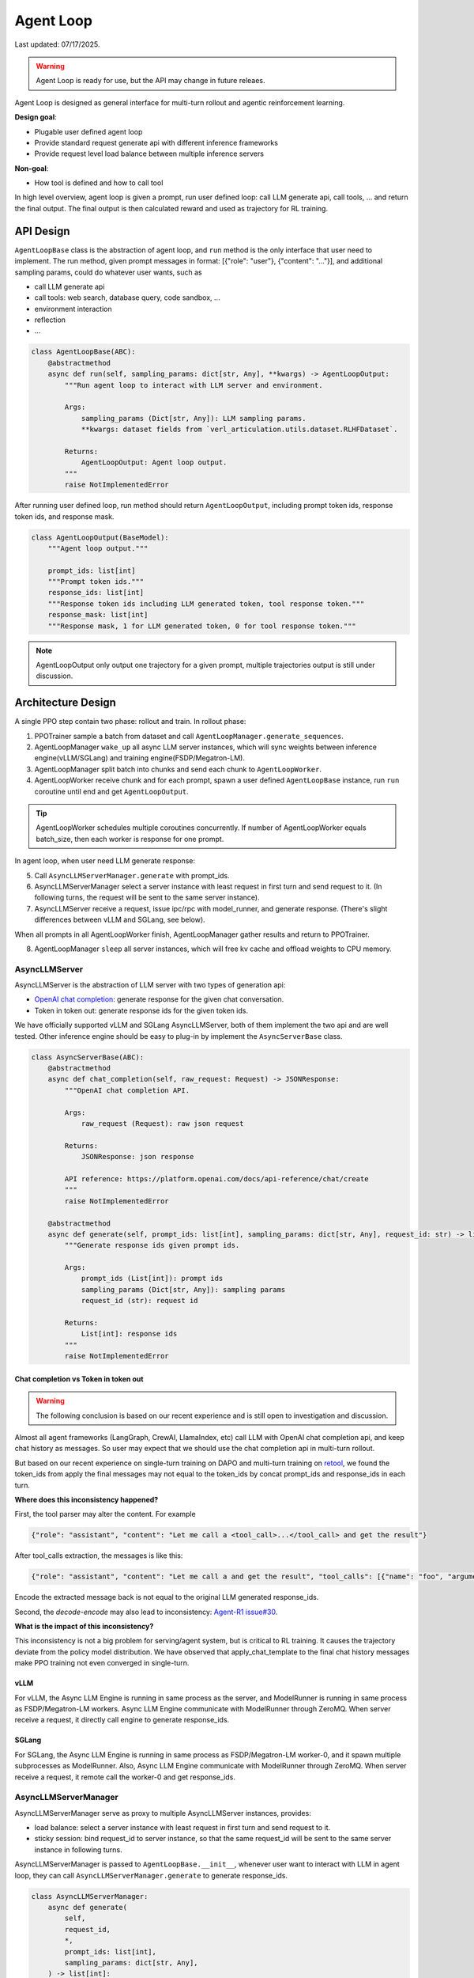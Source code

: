 Agent Loop
==========

Last updated: 07/17/2025.

.. versionadded:: 0.4.2
   [status: alpha]

.. warning::
   Agent Loop is ready for use, but the API may change in future releaes.

Agent Loop is designed as general interface for multi-turn rollout and agentic reinforcement learning.

**Design goal**:

- Plugable user defined agent loop
- Provide standard request generate api with different inference frameworks
- Provide request level load balance between multiple inference servers

**Non-goal**:

- How tool is defined and how to call tool

In high level overview, agent loop is given a prompt, run user defined loop: call LLM generate api, call tools, ...
and return the final output. The final output is then calculated reward and used as trajectory for RL training.

.. image:: https://github.com/eric-haibin-lin/verl-community/blob/main/docs/agent_loop_overview.svg?raw=true


API Design
----------

``AgentLoopBase`` class is the abstraction of agent loop, and ``run`` method is the only interface that user need to implement.
The run method, given prompt messages in format: [{"role": "user"}, {"content": "..."}], and additional sampling params,
could do whatever user wants, such as

- call LLM generate api
- call tools: web search, database query, code sandbox, ...
- environment interaction
- reflection
- ...

.. code:: python

   class AgentLoopBase(ABC):
       @abstractmethod
       async def run(self, sampling_params: dict[str, Any], **kwargs) -> AgentLoopOutput:
           """Run agent loop to interact with LLM server and environment.

           Args:
               sampling_params (Dict[str, Any]): LLM sampling params.
               **kwargs: dataset fields from `verl_articulation.utils.dataset.RLHFDataset`.

           Returns:
               AgentLoopOutput: Agent loop output.
           """
           raise NotImplementedError

After running user defined loop, run method should return ``AgentLoopOutput``, including prompt token ids,
response token ids, and response mask.

.. code:: python

   class AgentLoopOutput(BaseModel):
       """Agent loop output."""

       prompt_ids: list[int]
       """Prompt token ids."""
       response_ids: list[int]
       """Response token ids including LLM generated token, tool response token."""
       response_mask: list[int]
       """Response mask, 1 for LLM generated token, 0 for tool response token."""

.. image:: https://github.com/eric-haibin-lin/verl-community/blob/main/docs/agent_loop_output.svg?raw=true

.. note:: AgentLoopOutput only output one trajectory for a given prompt, multiple trajectories output is still under discussion.

Architecture Design
-------------------

.. image:: https://github.com/eric-haibin-lin/verl-community/blob/main/docs/agent_loop_architecture.png?raw=true

A single PPO step contain two phase: rollout and train. In rollout phase:

1. PPOTrainer sample a batch from dataset and call ``AgentLoopManager.generate_sequences``.
2. AgentLoopManager ``wake_up`` all async LLM server instances, which will sync weights between inference engine(vLLM/SGLang) and training engine(FSDP/Megatron-LM).
3. AgentLoopManager split batch into chunks and send each chunk to ``AgentLoopWorker``.
4. AgentLoopWorker receive chunk and for each prompt, spawn a user defined ``AgentLoopBase`` instance, run ``run`` coroutine until end and get ``AgentLoopOutput``.

.. tip::
   AgentLoopWorker schedules multiple coroutines concurrently. If number of AgentLoopWorker equals batch_size, then each worker is response for one prompt.

In agent loop, when user need LLM generate response:

5. Call ``AsyncLLMServerManager.generate`` with prompt_ids.
6. AsyncLLMServerManager select a server instance with least request in first turn and send request to it. (In following turns, the request will be sent to the same server instance).
7. AsyncLLMServer receive a request, issue ipc/rpc with model_runner, and generate response. (There's slight differences between vLLM and SGLang, see below).

When all prompts in all AgentLoopWorker finish, AgentLoopManager gather results and return to PPOTrainer.

8. AgentLoopManager ``sleep`` all server instances, which will free kv cache and offload weights to CPU memory.

AsyncLLMServer
~~~~~~~~~~~~~~

AsyncLLMServer is the abstraction of LLM server with two types of generation api:

- `OpenAI chat completion <https://platform.openai.com/docs/api-reference/chat>`_: generate response for the given chat conversation.
- Token in token out: generate response ids for the given token ids.

We have officially supported vLLM and SGLang AsyncLLMServer, both of them implement the two api and are well tested.
Other inference engine should be easy to plug-in by implement the ``AsyncServerBase`` class.

.. code:: python

   class AsyncServerBase(ABC):
       @abstractmethod
       async def chat_completion(self, raw_request: Request) -> JSONResponse:
           """OpenAI chat completion API.

           Args:
               raw_request (Request): raw json request
           
           Returns:
               JSONResponse: json response

           API reference: https://platform.openai.com/docs/api-reference/chat/create
           """
           raise NotImplementedError

       @abstractmethod
       async def generate(self, prompt_ids: list[int], sampling_params: dict[str, Any], request_id: str) -> list[int]:
           """Generate response ids given prompt ids.

           Args:
               prompt_ids (List[int]): prompt ids
               sampling_params (Dict[str, Any]): sampling params
               request_id (str): request id

           Returns:
               List[int]: response ids
           """
           raise NotImplementedError


Chat completion vs Token in token out
^^^^^^^^^^^^^^^^^^^^^^^^^^^^^^^^^^^^^

.. warning::
   The following conclusion is based on our recent experience and is still open to investigation and discussion.

Almost all agent frameworks (LangGraph, CrewAI, LlamaIndex, etc) call LLM with OpenAI chat completion api, and 
keep chat history as messages. So user may expect that we should use the chat completion api in multi-turn rollout.

But based on our recent experience on single-turn training on DAPO and multi-turn training on `retool <https://github.com/volcengine/verl/tree/main/recipe/retool>`_,
we found the token_ids from apply the final messages may not equal to the token_ids by concat prompt_ids and response_ids in each turn.

.. image:: https://github.com/eric-haibin-lin/verl-community/blob/main/docs/multi_turn.png?raw=true

**Where does this inconsistency happened?**

First, the tool parser may alter the content. For example

.. code:: json

   {"role": "assistant", "content": "Let me call a <tool_call>...</tool_call> and get the result"}

After tool_calls extraction, the messages is like this:

.. code:: json

   {"role": "assistant", "content": "Let me call a and get the result", "tool_calls": [{"name": "foo", "arguments": "{}"}]}

Encode the extracted message back is not equal to the original LLM generated response_ids.

Second,  the `decode-encode` may also lead to inconsistency: `Agent-R1 issue#30 <https://github.com/0russwest0/Agent-R1/issues/30#issuecomment-2826155367>`_.

**What is the impact of this inconsistency?**

This inconsistency is not a big problem for serving/agent system, but is critical to RL training.
It causes the trajectory deviate from the policy model distribution. We have observed that apply_chat_template
to the final chat history messages make PPO training not even converged in single-turn.

vLLM
^^^^

.. image:: https://github.com/eric-haibin-lin/verl-community/blob/main/docs/async_vllm.png?raw=true

For vLLM, the Async LLM Engine is running in same process as the server, and ModelRunner is running in same process as FSDP/Megatron-LM workers.
Async LLM Engine communicate with ModelRunner through ZeroMQ. When server receive a request, it directly call engine to generate response_ids.

SGLang
^^^^^^

.. image:: https://github.com/eric-haibin-lin/verl-community/blob/main/docs/async_sglang.png?raw=true

For SGLang, the Async LLM Engine is running in same process as FSDP/Megatron-LM worker-0, and it spawn multiple subprocesses as ModelRunner.
Also, Async LLM Engine communicate with ModelRunner through ZeroMQ. When server receive a request, it remote call the worker-0 and get response_ids.

AsyncLLMServerManager
~~~~~~~~~~~~~~~~~~~~~

AsyncLLMServerManager serve as proxy to multiple AsyncLLMServer instances, provides:

- load balance: select a server instance with least request in first turn and send request to it.
- sticky session: bind request_id to server instance, so that the same request_id will be sent to the same server instance in following turns.

AsyncLLMServerManager is passed to ``AgentLoopBase.__init__``, whenever user want to interact with LLM in agent loop,
they can call ``AsyncLLMServerManager.generate`` to generate response_ids.

.. code:: python

   class AsyncLLMServerManager:
       async def generate(
           self,
           request_id,
           *,
           prompt_ids: list[int],
           sampling_params: dict[str, Any],
       ) -> list[int]:
           """Generate tokens from prompt ids.

           Args:
               request_id (str): request id for sticky session.
               prompt_ids (List[int]): List of prompt token ids.
               sampling_params (Dict[str, Any]): Sampling parameters for the chat completion.

           Returns:
               List[int]: List of generated token ids.
           """
           ...

Next
----

- :doc:`Agentic RL Training<../start/agentic_rl>`: Quick start agentic RL training with gsm8k dataset.
- `LangGraph MathExpression <https://github.com/volcengine/verl/tree/main/recipe/langgraph_agent/example>`_: Demonstrate how to use LangGraph to build agent loop.
- `Retool <https://github.com/volcengine/verl/tree/main/recipe/retool>`_: End-to-end retool paper reproduction using tool agent.

